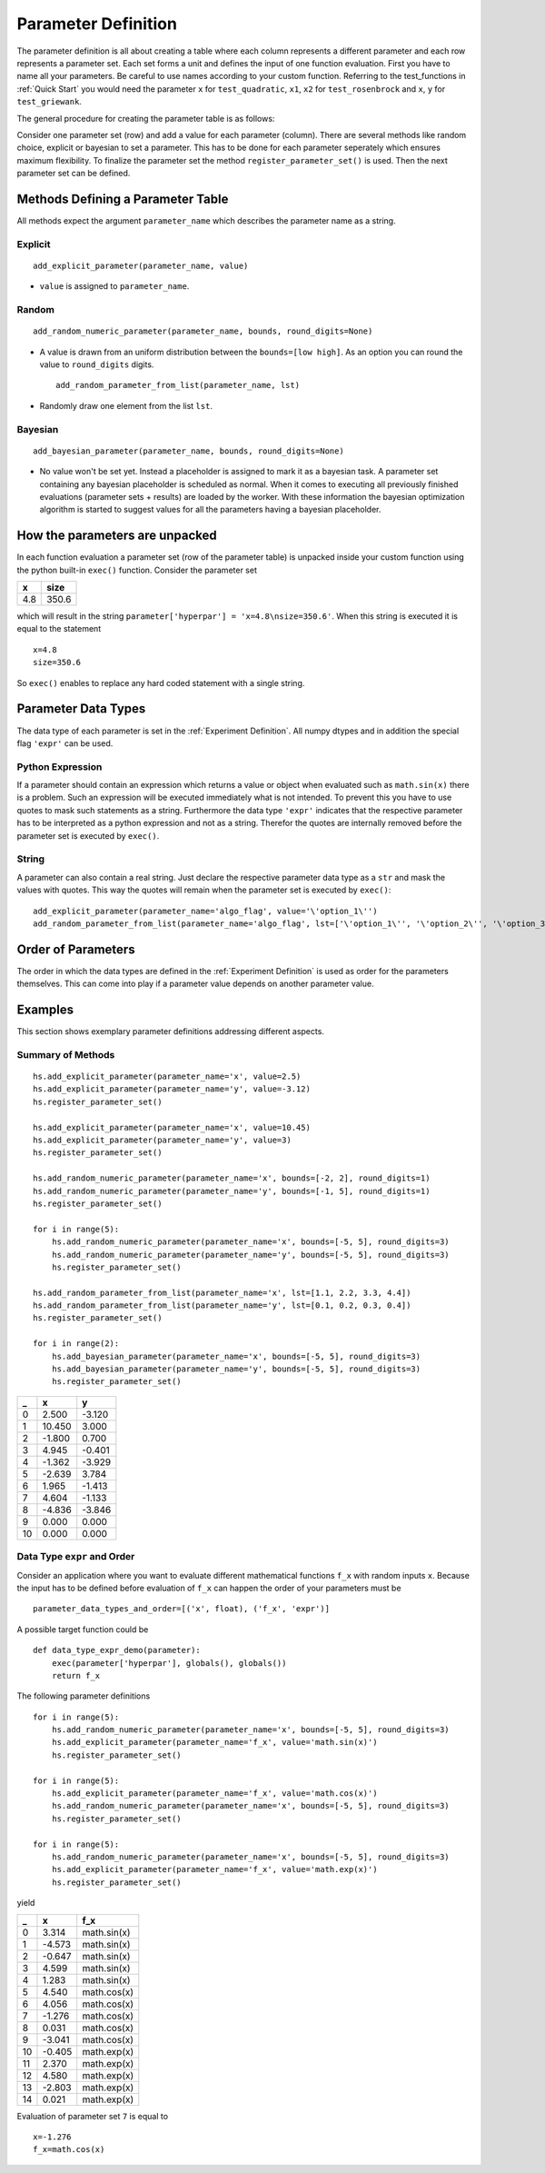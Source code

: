 Parameter Definition
====================

The parameter definition is all about creating a table where each column represents a different parameter and each row represents a parameter set. Each set forms a unit and defines the input of one function evaluation. First you have to name all your parameters. Be careful to use names according to your custom function. Referring to the test_functions in :ref:`Quick Start` you would need the parameter ``x`` for ``test_quadratic``, ``x1``, ``x2`` for ``test_rosenbrock`` and ``x``, ``y`` for ``test_griewank``.

.. .. literalinclude:: ../../examples/test_functions.py
   :caption: examples/test_functions.py

The general procedure for creating the parameter table is as follows:

Consider one parameter set (row) and add a value for each parameter (column). There are several methods like random choice, explicit or bayesian to set a parameter. This has to be done for each parameter seperately which ensures maximum flexibility. To finalize the parameter set the method ``register_parameter_set()`` is used. Then the next parameter set can be defined.

Methods Defining a Parameter Table
----------------------------------

All methods expect the argument ``parameter_name`` which describes the parameter name as a string.

Explicit
^^^^^^^^
::

   add_explicit_parameter(parameter_name, value)

- ``value`` is assigned to ``parameter_name``.

Random
^^^^^^
::

   add_random_numeric_parameter(parameter_name, bounds, round_digits=None)

- A value is drawn from an uniform distribution between the ``bounds=[low high]``. As an option you can round the value to ``round_digits`` digits. ::

   add_random_parameter_from_list(parameter_name, lst)

- Randomly draw one element from the list ``lst``.

Bayesian
^^^^^^^^
::

   add_bayesian_parameter(parameter_name, bounds, round_digits=None)

- No value won't be set yet. Instead a placeholder is assigned to mark it as a bayesian task. A parameter set containing any bayesian placeholder is scheduled as normal. When it comes to executing all previously finished evaluations (parameter sets + results) are loaded by the worker. With these information the bayesian optimization algorithm is started to suggest values for all the parameters having a bayesian placeholder.

How the parameters are unpacked
-------------------------------

In each function evaluation a parameter set (row of the parameter table) is unpacked inside your custom function using the python built-in ``exec()`` function. Consider the parameter set

===== =====
x     size
===== =====
4.8   350.6
===== =====

which will result in the string ``parameter['hyperpar'] = 'x=4.8\nsize=350.6'``. When this string is executed it is equal to the statement ::

   x=4.8
   size=350.6

So ``exec()`` enables to replace any hard coded statement with a single string.

Parameter Data Types
--------------------

The data type of each parameter is set in the :ref:`Experiment Definition`. All numpy dtypes and in addition the special flag ``'expr'`` can be used.

Python Expression
^^^^^^^^^^^^^^^^^

If a parameter should contain an expression which returns a value or object when evaluated such as ``math.sin(x)`` there is a problem. Such an expression will be executed immediately what is not intended. To prevent this you have to use quotes to mask such statements as a string. Furthermore the data type ``'expr'`` indicates that the respective parameter has to be interpreted as a python expression and not as a string. Therefor the quotes are internally removed before the parameter set is executed by ``exec()``.

String
^^^^^^

A parameter can also contain a real string. Just declare the respective parameter data type as a ``str`` and mask the values with quotes. This way the quotes will remain when the parameter set is executed by ``exec()``::

   add_explicit_parameter(parameter_name='algo_flag', value='\'option_1\'')
   add_random_parameter_from_list(parameter_name='algo_flag', lst=['\'option_1\'', '\'option_2\'', '\'option_3\''])

Order of Parameters
-------------------

The order in which the data types are defined in the :ref:`Experiment Definition` is used as order for the parameters themselves. This can come into play if a parameter value depends on another parameter value.

Examples
--------

This section shows exemplary parameter definitions addressing different aspects.


Summary of Methods
^^^^^^^^^^^^^^^^^^

::

	hs.add_explicit_parameter(parameter_name='x', value=2.5)
	hs.add_explicit_parameter(parameter_name='y', value=-3.12)
	hs.register_parameter_set()

	hs.add_explicit_parameter(parameter_name='x', value=10.45)
	hs.add_explicit_parameter(parameter_name='y', value=3)
	hs.register_parameter_set()

	hs.add_random_numeric_parameter(parameter_name='x', bounds=[-2, 2], round_digits=1)
	hs.add_random_numeric_parameter(parameter_name='y', bounds=[-1, 5], round_digits=1)
	hs.register_parameter_set()

	for i in range(5):
	    hs.add_random_numeric_parameter(parameter_name='x', bounds=[-5, 5], round_digits=3)
	    hs.add_random_numeric_parameter(parameter_name='y', bounds=[-5, 5], round_digits=3)
	    hs.register_parameter_set()

	hs.add_random_parameter_from_list(parameter_name='x', lst=[1.1, 2.2, 3.3, 4.4])
	hs.add_random_parameter_from_list(parameter_name='y', lst=[0.1, 0.2, 0.3, 0.4])
	hs.register_parameter_set()

	for i in range(2):
	    hs.add_bayesian_parameter(parameter_name='x', bounds=[-5, 5], round_digits=3)
	    hs.add_bayesian_parameter(parameter_name='y', bounds=[-5, 5], round_digits=3)
	    hs.register_parameter_set()


=== ====== ======
_    x      y
=== ====== ======
0    2.500 -3.120
1   10.450  3.000
2   -1.800  0.700
3    4.945 -0.401
4   -1.362 -3.929
5   -2.639  3.784
6    1.965 -1.413
7    4.604 -1.133
8   -4.836 -3.846
9    0.000  0.000
10   0.000  0.000
=== ====== ======

Data Type ``expr`` and Order
^^^^^^^^^^^^^^^^^^^^^^^^^^^^

Consider an application where you want to evaluate different mathematical functions ``f_x`` with random inputs ``x``. Because the input has to be defined before evaluation of ``f_x`` can happen the order of your parameters must be ::
 
	parameter_data_types_and_order=[('x', float), ('f_x', 'expr')]

A possible target function could be ::

	def data_type_expr_demo(parameter):
	    exec(parameter['hyperpar'], globals(), globals())
	    return f_x

The following parameter definitions ::

	for i in range(5):
	    hs.add_random_numeric_parameter(parameter_name='x', bounds=[-5, 5], round_digits=3)
	    hs.add_explicit_parameter(parameter_name='f_x', value='math.sin(x)')
	    hs.register_parameter_set()

	for i in range(5):
	    hs.add_explicit_parameter(parameter_name='f_x', value='math.cos(x)')
	    hs.add_random_numeric_parameter(parameter_name='x', bounds=[-5, 5], round_digits=3)
	    hs.register_parameter_set()

	for i in range(5):
	    hs.add_random_numeric_parameter(parameter_name='x', bounds=[-5, 5], round_digits=3)
	    hs.add_explicit_parameter(parameter_name='f_x', value='math.exp(x)')
	    hs.register_parameter_set()

yield

== ======  ===========
_  x       f_x
== ======  ===========
0   3.314  math.sin(x)
1  -4.573  math.sin(x)
2  -0.647  math.sin(x)
3   4.599  math.sin(x)
4   1.283  math.sin(x)
5   4.540  math.cos(x)
6   4.056  math.cos(x)
7  -1.276  math.cos(x)
8   0.031  math.cos(x)
9  -3.041  math.cos(x)
10 -0.405  math.exp(x)
11  2.370  math.exp(x)
12  4.580  math.exp(x)
13 -2.803  math.exp(x)
14  0.021  math.exp(x)
== ======  ===========

Evaluation of parameter set ``7`` is equal to ::

	x=-1.276
	f_x=math.cos(x)


